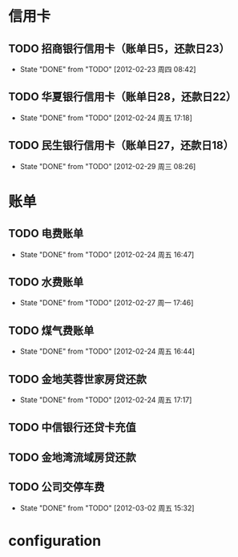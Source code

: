 * 信用卡
** TODO 招商银行信用卡（账单日5，还款日23）
   DEADLINE: <2012-03-23 Thu +1m>
   - State "DONE"       from "TODO"       [2012-02-23 周四 08:42]
   :PROPERTIES:
   :LAST_REPEAT: [2012-02-23 周四 08:42]
   :END:

** TODO 华夏银行信用卡（账单日28，还款日22）
   DEADLINE: <2012-03-22 周四 +1m>
   - State "DONE"       from "TODO"       [2012-02-24 周五 17:18]
   :PROPERTIES:
   :LAST_REPEAT: [2012-02-24 周五 17:18]
   :END:
** TODO 民生银行信用卡（账单日27，还款日18）
   DEADLINE: <2012-04-18 周日 +1m>
   - State "DONE"       from "TODO"       [2012-02-29 周三 08:26]
   :PROPERTIES:
   :LAST_REPEAT: [2012-02-29 周三 08:26]
   :END:

* 账单
** TODO 电费账单
   DEADLINE: <2012-03-20 周二 +1m>
   - State "DONE"       from "TODO"       [2012-02-24 周五 16:47]
   :PROPERTIES:
   :LAST_REPEAT: [2012-02-24 周五 16:47]
   :END:

** TODO 水费账单
   DEADLINE: <2012-03-25 周四 +2m>
   - State "DONE"       from "TODO"       [2012-02-27 周一 17:46]
   :PROPERTIES:
   :LAST_REPEAT: [2012-02-27 周一 17:46]
   :END:

** TODO 煤气费账单
   DEADLINE: <2012-03-15 周四 +2m>
   - State "DONE"       from "TODO"       [2012-02-24 周五 16:44]
   :PROPERTIES:
   :LAST_REPEAT: [2012-02-24 周五 16:44]
   :END:

** TODO 金地芙蓉世家房贷还款
   DEADLINE: <2012-03-15 周四 +1m>
   - State "DONE"       from "TODO"       [2012-02-24 周五 17:17]
   :PROPERTIES:
   :LAST_REPEAT: [2012-02-24 周五 17:17]
   :END:

** TODO 中信银行还贷卡充值
   SCHEDULED: <2012-04-15 周日 -10d>

** TODO 金地湾流域房贷还款
   DEADLINE: <2012-02-20 Wed +1m -3d>

** TODO 公司交停车费
   DEADLINE: <2012-03-31 周六 +1m>
   - State "DONE"       from "TODO"       [2012-03-02 周五 15:32]
   :PROPERTIES:
   :LAST_REPEAT: [2012-03-02 周五 15:32]
   :END:

* configuration
#+STARTUP: logrepeat
